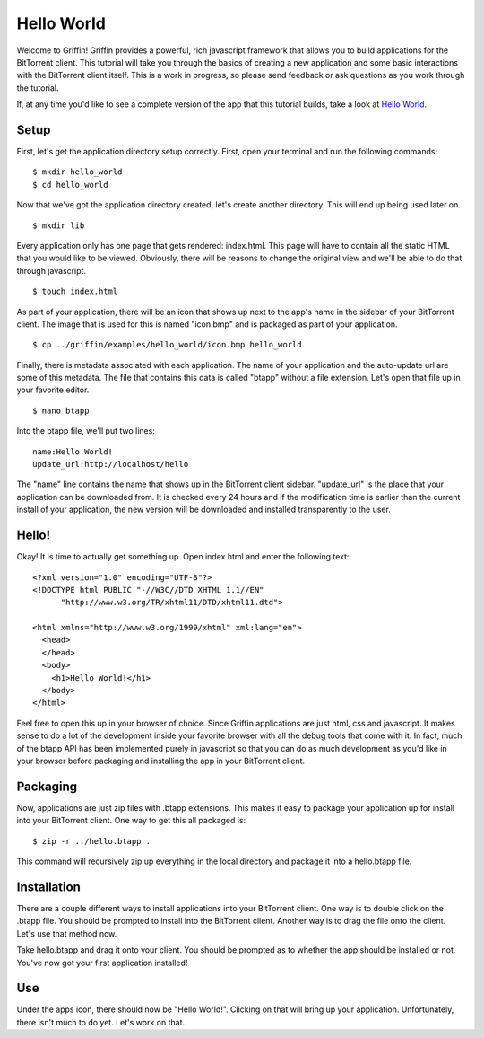 ------------
Hello World
------------

Welcome to Griffin! Griffin provides a powerful, rich javascript framework that
allows you to build applications for the BitTorrent client. This tutorial will
take you through the basics of creating a new application and some basic
interactions with the BitTorrent client itself. This is a work in progress, so
please send feedback or ask questions as you work through the tutorial.

If, at any time you'd like to see a complete version of the app that this
tutorial builds, take a look at `Hello World
<http://github.com/bittorrent/griffin/tree/master/examples/hello_world>`_.

Setup
=====

First, let's get the application directory setup correctly. First, open your
terminal and run the following commands:

::

  $ mkdir hello_world
  $ cd hello_world

Now that we've got the application directory created, let's create another
directory. This will end up being used later on.

::

  $ mkdir lib

Every application only has one page that gets rendered: index.html. This page
will have to contain all the static HTML that you would like to be
viewed. Obviously, there will be reasons to change the original view and we'll
be able to do that through javascript.

::

  $ touch index.html

As part of your application, there will be an icon that shows up next to the
app's name in the sidebar of your BitTorrent client. The image that is used for
this is named "icon.bmp" and is packaged as part of your application.

::


  $ cp ../griffin/examples/hello_world/icon.bmp hello_world

Finally, there is metadata associated with each application. The name of your
application and the auto-update url are some of this metadata. The file that
contains this data is called "btapp" without a file extension. Let's open that
file up in your favorite editor.

::

  $ nano btapp

Into the btapp file, we'll put two lines:

::

  name:Hello World!
  update_url:http://localhost/hello


The "name" line contains the name that shows up in the BitTorrent client
sidebar. "update_url" is the place that your application can be downloaded
from. It is checked every 24 hours and if the modification time is earlier than
the current install of your application, the new version will be downloaded and
installed transparently to the user.

Hello!
======

Okay! It is time to actually get something up. Open index.html and enter the
following text:

::

  <?xml version="1.0" encoding="UTF-8"?>
  <!DOCTYPE html PUBLIC "-//W3C//DTD XHTML 1.1//EN"
  	"http://www.w3.org/TR/xhtml11/DTD/xhtml11.dtd">

  <html xmlns="http://www.w3.org/1999/xhtml" xml:lang="en">
    <head>
    </head>
    <body>
      <h1>Hello World!</h1>
    </body>
  </html>
  
Feel free to open this up in your browser of choice. Since Griffin applications
are just html, css and javascript. It makes sense to do a lot of the
development inside your favorite browser with all the debug tools that come
with it. In fact, much of the btapp API has been implemented purely in
javascript so that you can do as much development as you'd like in your browser
before packaging and installing the app in your BitTorrent client.

Packaging
=========

Now, applications are just zip files with .btapp extensions. This makes it easy
to package your application up for install into your BitTorrent client. One way
to get this all packaged is:

::

  $ zip -r ../hello.btapp .

This command will recursively zip up everything in the local directory and
package it into a hello.btapp file. 

Installation
============

There are a couple different ways to install applications into your BitTorrent
client. One way is to double click on the .btapp file. You should be prompted
to install into the BitTorrent client. Another way is to drag the file onto the
client. Let's use that method now.

Take hello.btapp and drag it onto your client. You should be prompted as to
whether the app should be installed or not. You've now got your first
application installed! 

Use
===

Under the apps icon, there should now be "Hello World!". Clicking on that will
bring up your application. Unfortunately, there isn't much to do yet. Let's
work on that.

